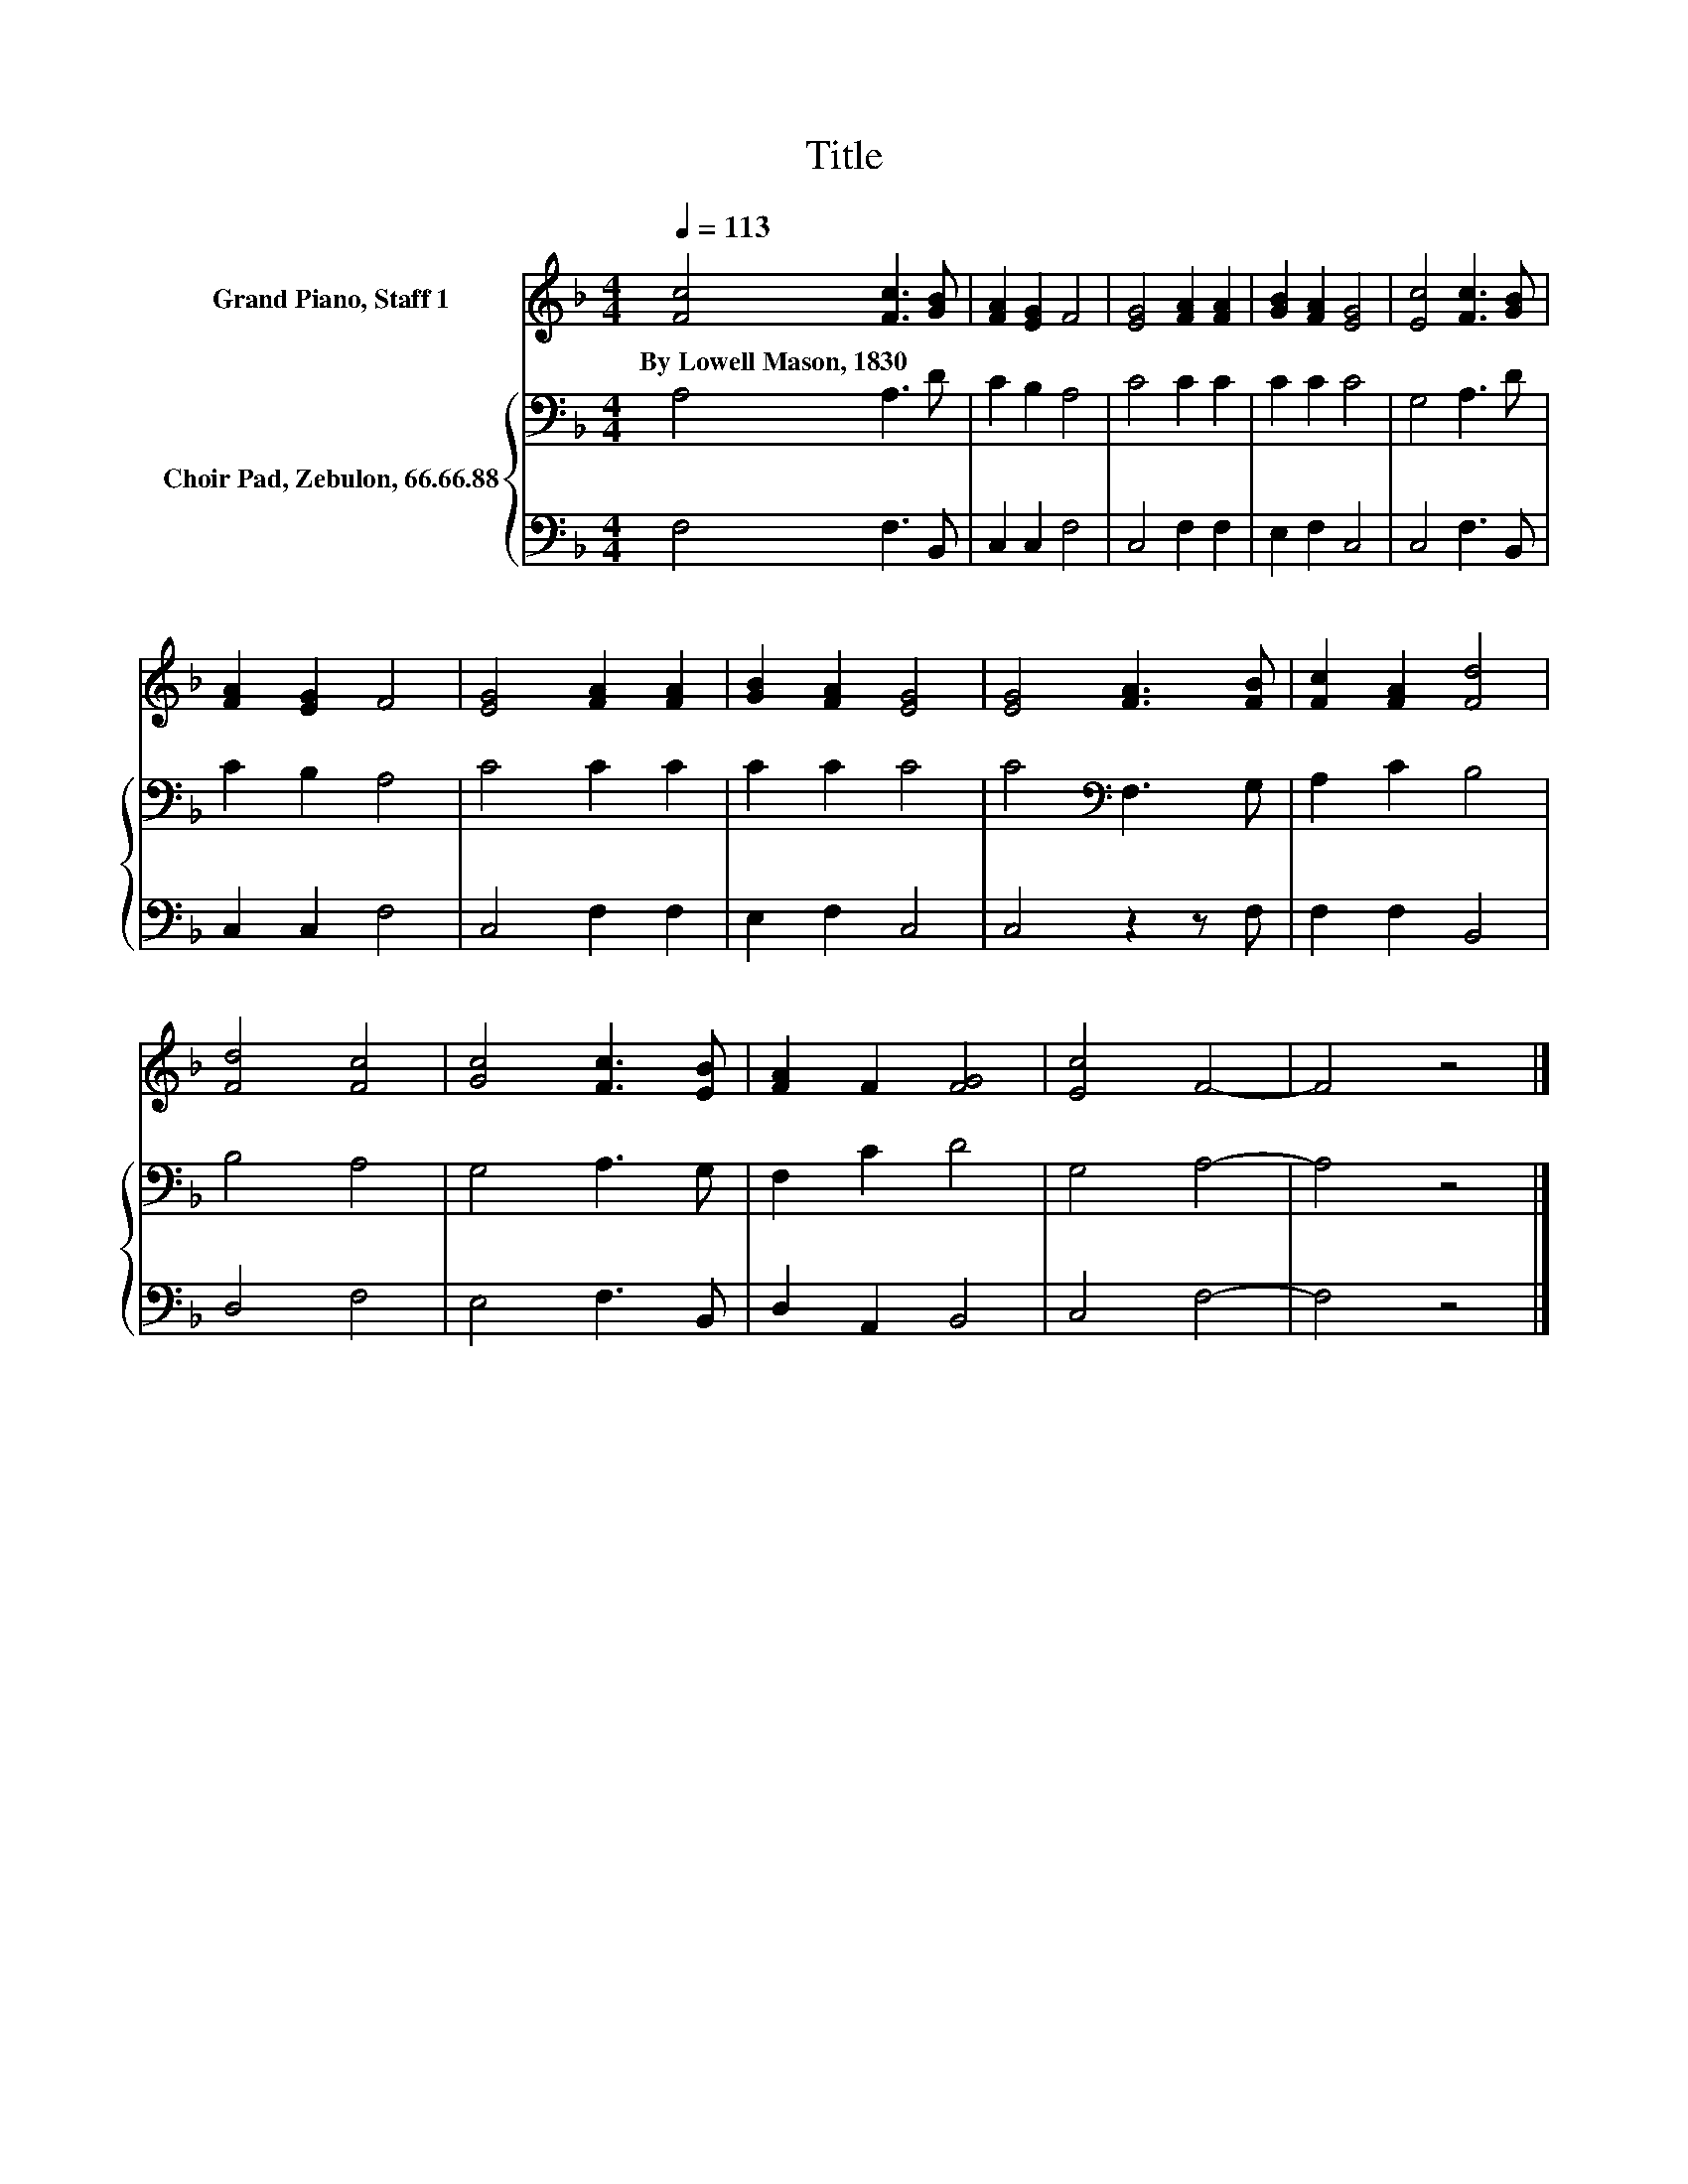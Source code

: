 X:1
T:Title
%%score 1 { 2 | 3 }
L:1/8
Q:1/4=113
M:4/4
K:F
V:1 treble nm="Grand Piano, Staff 1"
V:2 bass nm="Choir Pad, Zebulon, 66.66.88"
V:3 bass 
V:1
 [Fc]4 [Fc]3 [GB] | [FA]2 [EG]2 F4 | [EG]4 [FA]2 [FA]2 | [GB]2 [FA]2 [EG]4 | [Ec]4 [Fc]3 [GB] | %5
w: By~Lowell~Mason,~1830 * *|||||
 [FA]2 [EG]2 F4 | [EG]4 [FA]2 [FA]2 | [GB]2 [FA]2 [EG]4 | [EG]4 [FA]3 [FB] | [Fc]2 [FA]2 [Fd]4 | %10
w: |||||
 [Fd]4 [Fc]4 | [Gc]4 [Fc]3 [EB] | [FA]2 F2 [FG]4 | [Ec]4 F4- | F4 z4 |] %15
w: |||||
V:2
 A,4 A,3 D | C2 B,2 A,4 | C4 C2 C2 | C2 C2 C4 | G,4 A,3 D | C2 B,2 A,4 | C4 C2 C2 | C2 C2 C4 | %8
 C4[K:bass] F,3 G, | A,2 C2 B,4 | B,4 A,4 | G,4 A,3 G, | F,2 C2 D4 | G,4 A,4- | A,4 z4 |] %15
V:3
 F,4 F,3 B,, | C,2 C,2 F,4 | C,4 F,2 F,2 | E,2 F,2 C,4 | C,4 F,3 B,, | C,2 C,2 F,4 | C,4 F,2 F,2 | %7
 E,2 F,2 C,4 | C,4 z2 z F, | F,2 F,2 B,,4 | D,4 F,4 | E,4 F,3 B,, | D,2 A,,2 B,,4 | C,4 F,4- | %14
 F,4 z4 |] %15

